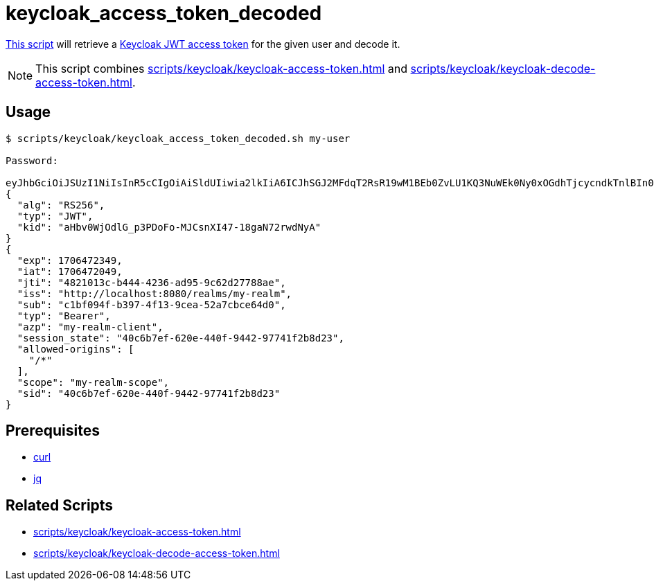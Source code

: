 // SPDX-FileCopyrightText: © 2024 Sebastian Davids <sdavids@gmx.de>
// SPDX-License-Identifier: Apache-2.0
= keycloak_access_token_decoded
:script_url: https://github.com/sdavids/sdavids-shell-misc/blob/main/scripts/keycloak/keycloak_access_token_decoded.sh

{script_url}[This script^] will retrieve a https://www.keycloak.org/docs/latest/authorization_services/#_service_obtaining_permissions[Keycloak JWT access token] for the given user and decode it.

[NOTE]
====
This script combines xref:scripts/keycloak/keycloak-access-token.adoc[] and xref:scripts/keycloak/keycloak-decode-access-token.adoc[].
====

== Usage

[,shell]
----
$ scripts/keycloak/keycloak_access_token_decoded.sh my-user

Password:

eyJhbGciOiJSUzI1NiIsInR5cCIgOiAiSldUIiwia2lkIiA6ICJhSGJ2MFdqT2RsR19wM1BEb0ZvLU1KQ3NuWEk0Ny0xOGdhTjcycndkTnlBIn0.eyJleHAiOjE3MDY0NzIzNDksImlhdCI6MTcwNjQ3MjA0OSwianRpIjoiNDgyMTAxM2MtYjQ0NC00MjM2LWFkOTUtOWM2MmQyNzc4OGFlIiwiaXNzIjoiaHR0cDovL2xvY2FsaG9zdDo4MDgwL3JlYWxtcy9teS1yZWFsbSIsInN1YiI6ImMxYmYwOTRmLWIzOTctNGYxMy05Y2VhLTUyYTdjYmNlNjRkMCIsInR5cCI6IkJlYXJlciIsImF6cCI6Im15LXJlYWxtLWNsaWVudCIsInNlc3Npb25fc3RhdGUiOiI0MGM2YjdlZi02MjBlLTQ0MGYtOTQ0Mi05Nzc0MWYyYjhkMjMiLCJhbGxvd2VkLW9yaWdpbnMiOlsiLyoiXSwic2NvcGUiOiJteS1yZWFsbS1zY29wZSIsInNpZCI6IjQwYzZiN2VmLTYyMGUtNDQwZi05NDQyLTk3NzQxZjJiOGQyMyJ9.EOEaOq_HFsQ8_yAPu-zszw2dOM0gS7cUNRhXmKdnGlD1TFVA33rT2cUiXnVVGNGtXXcIbghp3uCSZLUwYrGwDPUnYJbrNycPsPy6iah07oUaakEhsTnYqGmdYgXVw9T7Q2xoGhwtD5_hpgwwvkHCMBbJ8tZBefDXzy1nCS2rzJCgVsZylvfGMPwHO5gAQr5RYrD1o_9TTPLTjDPNtCvYXp1MaVat7fqibiH_ioXFAm2NxIIOrwVGRZH5jW1rdX6gURjoyfYXi9w56SVbzIh4lgZI48rnnxHjRLop8ZuWFcmtx6ykY45MtMFUCE6gNTZFgJmTlYLGQIe9tYmO6Kngow
{
  "alg": "RS256",
  "typ": "JWT",
  "kid": "aHbv0WjOdlG_p3PDoFo-MJCsnXI47-18gaN72rwdNyA"
}
{
  "exp": 1706472349,
  "iat": 1706472049,
  "jti": "4821013c-b444-4236-ad95-9c62d27788ae",
  "iss": "http://localhost:8080/realms/my-realm",
  "sub": "c1bf094f-b397-4f13-9cea-52a7cbce64d0",
  "typ": "Bearer",
  "azp": "my-realm-client",
  "session_state": "40c6b7ef-620e-440f-9442-97741f2b8d23",
  "allowed-origins": [
    "/*"
  ],
  "scope": "my-realm-scope",
  "sid": "40c6b7ef-620e-440f-9442-97741f2b8d23"
}
----

== Prerequisites

* xref:developer-guide::dev-environment/dev-installation.adoc#curl[curl]
* xref:developer-guide::dev-environment/dev-installation.adoc#jq[jq]

== Related Scripts

* xref:scripts/keycloak/keycloak-access-token.adoc[]
* xref:scripts/keycloak/keycloak-decode-access-token.adoc[]
